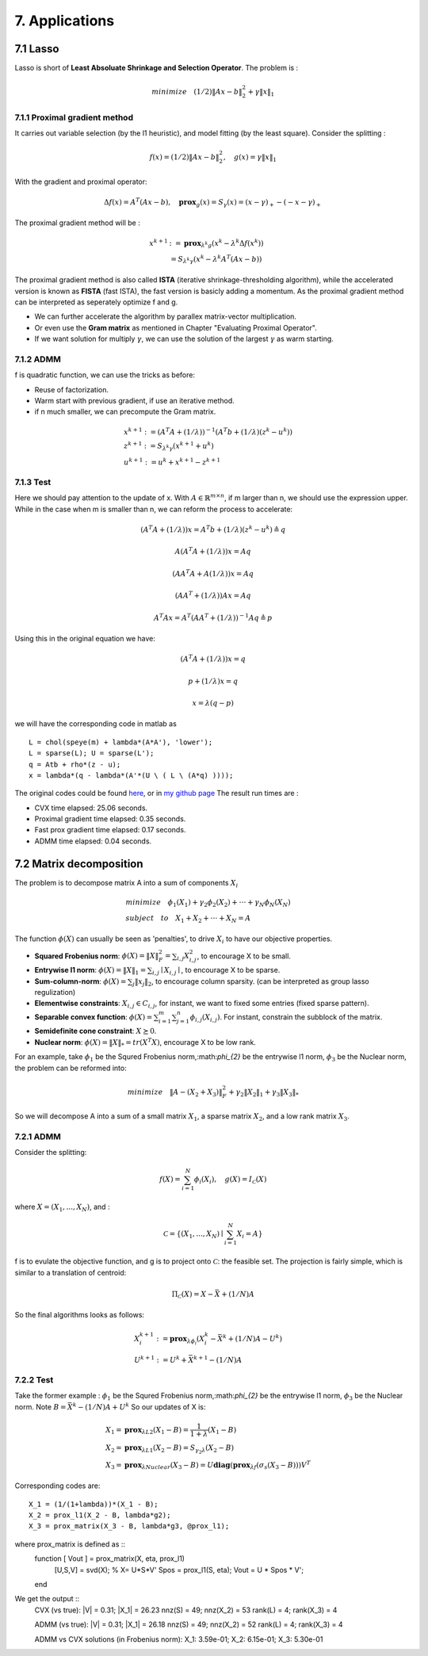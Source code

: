 7. Applications
===========================



7.1 Lasso
-------------------

Lasso is short of **Least Absoluate Shrinkage and Selection Operator**. The problem is :

.. math::
  minimize \quad (1/2)\|Ax-b\|^{2}_{2} + \gamma \|x\|_{1}

7.1.1 Proximal gradient method
~~~~~~~~~~~~~~~~~~~~~

It carries out variable selection (by the l1 heuristic), and model fitting (by the least square).
Consider the splitting :

.. math::
  f(x) = (1/2)\|Ax-b\|^{2}_{2} ,\quad g(x) = \gamma \|x\|_{1}

With the gradient and proximal operator:

.. math::
  \Delta f(x) = A^{T}(Ax - b), \quad \mathbf{prox}_{g}(x) = S_{\gamma}(x) = (x - \gamma)_{+} - (-x -\gamma)_{+}

The proximal gradient method will be :

.. math::
  \begin{align*}
  x^{k+1} &:= \mathbf{prox}_{\lambda^{k} g} (x^{k} - \lambda^{k} \Delta f(x^{k})) \\
  & = S_{\lambda^{k}\gamma}(x^{k} - \lambda^{k}A^{T}(Ax - b))
  \end{align*}

The proximal gradient method is also called **ISTA** (iterative shrinkage-thresholding algorithm),
while the accelerated version is known as **FISTA** (fast ISTA), the fast version is basicly adding a momentum.
As the proximal gradient method can be interpreted as seperately optimize f and g.

* We can further accelerate the algorithm by parallex matrix-vector multiplication.
* Or even use the **Gram matrix** as mentioned in Chapter "Evaluating Proximal Operator".
* If we want solution for multiply :math:`\gamma`, we can use the solution of the largest :math:`\gamma` as warm starting.

7.1.2 ADMM
~~~~~~~~~~~~~~~~~~~~~~~~~~

f is quadratic function, we can use the tricks as before:

* Reuse of factorization.
* Warm start with previous gradient, if use an iterative method.
* if n much smaller, we can precompute the Gram matrix.

.. math::
  \begin{align*}
  &x^{k+1} := (A^{T}A + (1/\lambda))^{-1}(A^{T}b + (1/\lambda)(z^{k} - u^{k}) ) \\
  &z^{k+1} := S_{\lambda^{k}\gamma}(x^{k+1} + u^{k})\\
  &u^{k+1} := u^{k} + x^{k+1} - z^{k+1}
  \end{align*}


7.1.3 Test
~~~~~~~~~~~~~~~~~~~~~~~~

Here we should pay attention to the update of x. With :math:`A\in \mathbb{R}^{m \times n}`, if m larger than n,
we should use the expression upper. While in the case when m is smaller than n, we can reform the process
to accelerate:

.. math::
  (A^{T}A + (1/\lambda))x = A^{T}b + (1/\lambda)(z^{k} - u^{k}) \triangleq q

.. math::
  A(A^{T}A + (1/\lambda))x = Aq

.. math::
  (AA^{T}A + A(1/\lambda))x = Aq

.. math::
  (AA^{T} + (1/\lambda))Ax = Aq

.. math::
  A^{T}Ax = A^{T}(AA^{T} + (1/\lambda))^{-1}Aq \triangleq p

Using this in the original equation we have:

.. math::
  (A^{T}A + (1/\lambda))x = q

.. math::
  p + (1/\lambda)x = q

.. math::
  x = \lambda (q - p)

we will have the corresponding code in matlab as ::

   L = chol(speye(m) + lambda*(A*A'), 'lower');
   L = sparse(L); U = sparse(L');
   q = Atb + rho*(z - u);
   x = lambda*(q - lambda*(A'*(U \ ( L \ (A*q) ))));

The original codes could be found `here <http://stanford.edu/~boyd/papers/prox_algs/lasso.html>`_, or in
`my github page <https://github.com/gggliuye/cvx_learning>`_
The result run times are :

* CVX time elapsed: 25.06 seconds.
* Proximal gradient time elapsed: 0.35 seconds.
* Fast prox gradient time elapsed: 0.17 seconds.
* ADMM time elapsed: 0.04 seconds.

.. image:: images/lasso.jpg
    :align: center

7.2 Matrix decomposition
------------------------

The problem is to decompose matrix A into a sum of components :math:`X_{i}`

.. math::
  \begin{align*}
  &minimize \quad \phi_{1}(X_{1}) + \gamma_{2}\phi_{2}(X_{2}) + \cdot\cdot\cdot + \gamma_{N}\phi_{N}(X_{N}) \\
  &subject\quad to\quad X_{1} + X_{2} + \cdot\cdot\cdot + X_{N} = A
  \end{align*}

The function :math:`\phi(X)` can usually be seen as 'penalties', to drive :math:`X_{i}` to have our objective properties.

* **Squared Frobenius norm**: :math:`\phi(X) = \|X\|_{F}^{2} = \sum_{i,j}X_{i,j}^{2}`, to encourage X to be small.
* **Entrywise l1 norm**: :math:`\phi(X) = \|X\|_{1} = \sum_{i,j}\mid X_{i,j}\mid`, to encourage X to be sparse.
* **Sum-column-norm**: :math:`\phi(X) = \sum_{j}\|x_{j}\|_{2}`, to encourage column sparsity. (can be interpreted as group lasso regulization)
* **Elementwise constraints**: :math:`X_{i,j}\in C_{i,j}`, for instant, we want to fixed some entries (fixed sparse pattern).
* **Separable convex function**: :math:`\phi(X) = \sum_{i=1}^{m}\sum_{j=1}^{n}\phi_{i,j}(X_{i,j})`. For instant, constrain the subblock of the matrix.
* **Semidefinite cone constraint**: :math:`X \succeq 0`.
* **Nuclear norm**: :math:`\phi(X) = \|X\|_{*} = tr(X^{T}X)`, encourage X to be low rank.

For an example, take :math:`\phi_{1}` be the Squred Frobenius norm,:math:`\phi_{2}` be the entrywise l1 norm, :math:`\phi_{3}`
be the Nuclear norm, the problem can be reformed into:

.. math::
  minimize \quad \|A-(X_{2} + X_{3})\|_{F}^{2} + \gamma_{2}\|X_{2}\|_{1} + \gamma_{3}\|X_{3}\|_{*}

So we will decompose A into a sum of a small matrix :math:`X_{1}`, a sparse matrix :math:`X_{2}`, and a low rank matrix :math:`X_{3}`.


7.2.1 ADMM
~~~~~~~~~~~~~~~~~~~~

Consider the splitting:

.. math::
  f(X) = \sum_{i = 1}^{N}\phi_{i}(X_{i}), \quad g(X)= I_{\mathcal{C}}(X)

where :math:`X = (X_{1}, ..., X_{N})`, and :

.. math::
  \mathcal{C} = \left\{ (X_{1},...,X_{N}) \mid \sum_{i=1}^{N}X_{i} = A \right\}

f is to evulate the objective function, and g is to project onto :math:`\mathcal{C}`: the feasible set.
The projection is fairly simple, which is similar to a translation of centroid:

.. math::
  \Pi_{\mathcal{C}}(X) = X - \bar X + (1/N)A

So the final algorithms looks as follows:

.. math::
  \begin{align*}
  &X_{i}^{k+1} := \mathbf{prox}_{\lambda \phi_{i}}(X_{i}^{k} - \bar X^{k} + (1/N)A - U^{k}) \\
  &U^{k+1} := U^{k} + \bar X^{k+1} - (1/N)A
  \end{align*}

7.2.2 Test
~~~~~~~~~~~~~~~~~~~~

Take the former example : :math:`\phi_{1}` be the Squred Frobenius norm,:math:`\phi_{2}` be the entrywise l1 norm, :math:`\phi_{3}`
be the Nuclear norm. Note :math:`B=\bar X^{k} - (1/N)A + U^{k}` So our updates of X is:

.. math::
  \begin{align*}
  &X_{1} = \mathbf{prox}_{\lambda L2}(X_{1}-B) = \frac{1}{1+\lambda}(X_{1} -B) \\
  &X_{2} = \mathbf{prox}_{\lambda L1}(X_{2}-B) = S_{\gamma_{2} \lambda}(X_{2} -B) \\
  &X_{3} = \mathbf{prox}_{\lambda Nuclear}(X_{3}-B) = U \mathbf{diag}(\mathbf{prox}_{\lambda f}(\sigma_{s}(X_{3}-B)))V^{T}
  \end{align*}

Corresponding codes are::

  X_1 = (1/(1+lambda))*(X_1 - B);
  X_2 = prox_l1(X_2 - B, lambda*g2);
  X_3 = prox_matrix(X_3 - B, lambda*g3, @prox_l1);


where prox_matrix is defined as ::
  function [ Vout ] = prox_matrix(X, eta, prox_l1)
    [U,S,V] = svd(X);    %  X= U*S*V'
    Spos = prox_l1(S, eta);
    Vout = U * Spos * V';
  end

We get the output ::
  CVX (vs true):
  |V| = 0.31;  |X_1| = 26.23
  nnz(S) = 49; nnz(X_2) = 53
  rank(L) = 4; rank(X_3) = 4

  ADMM (vs true):
  |V| = 0.31;  |X_1| = 26.18
  nnz(S) = 49; nnz(X_2) = 52
  rank(L) = 4; rank(X_3) = 4

  ADMM vs CVX solutions (in Frobenius norm):
  X_1: 3.59e-01; X_2: 6.15e-01; X_3: 5.30e-01
